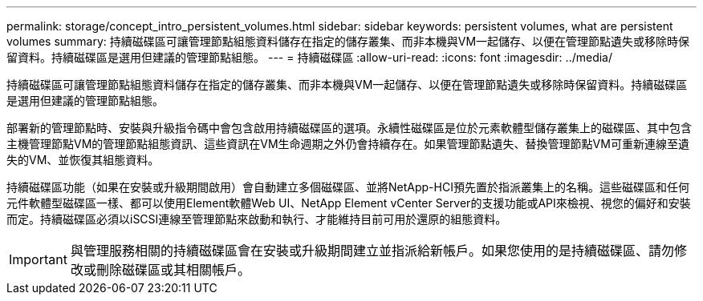---
permalink: storage/concept_intro_persistent_volumes.html 
sidebar: sidebar 
keywords: persistent volumes, what are persistent volumes 
summary: 持續磁碟區可讓管理節點組態資料儲存在指定的儲存叢集、而非本機與VM一起儲存、以便在管理節點遺失或移除時保留資料。持續磁碟區是選用但建議的管理節點組態。 
---
= 持續磁碟區
:allow-uri-read: 
:icons: font
:imagesdir: ../media/


[role="lead"]
持續磁碟區可讓管理節點組態資料儲存在指定的儲存叢集、而非本機與VM一起儲存、以便在管理節點遺失或移除時保留資料。持續磁碟區是選用但建議的管理節點組態。

部署新的管理節點時、安裝與升級指令碼中會包含啟用持續磁碟區的選項。永續性磁碟區是位於元素軟體型儲存叢集上的磁碟區、其中包含主機管理節點VM的管理節點組態資訊、這些資訊在VM生命週期之外仍會持續存在。如果管理節點遺失、替換管理節點VM可重新連線至遺失的VM、並恢復其組態資料。

持續磁碟區功能（如果在安裝或升級期間啟用）會自動建立多個磁碟區、並將NetApp-HCI預先置於指派叢集上的名稱。這些磁碟區和任何元件軟體型磁碟區一樣、都可以使用Element軟體Web UI、NetApp Element vCenter Server的支援功能或API來檢視、視您的偏好和安裝而定。持續磁碟區必須以iSCSI連線至管理節點來啟動和執行、才能維持目前可用於還原的組態資料。


IMPORTANT: 與管理服務相關的持續磁碟區會在安裝或升級期間建立並指派給新帳戶。如果您使用的是持續磁碟區、請勿修改或刪除磁碟區或其相關帳戶。
